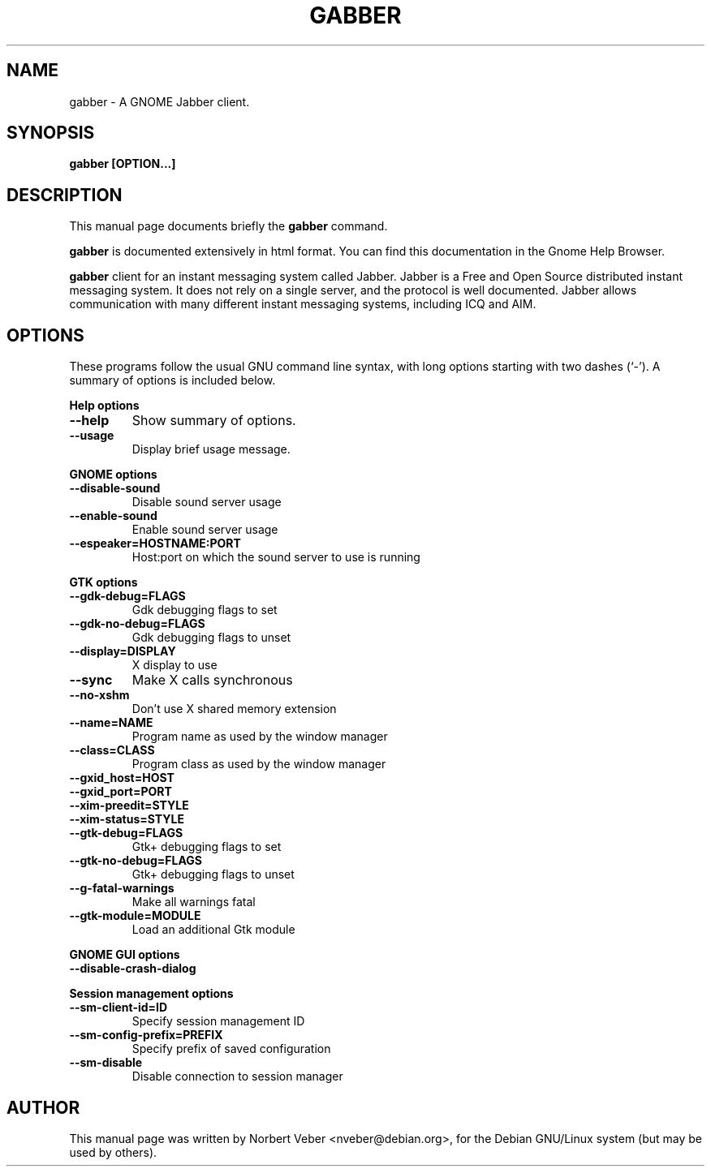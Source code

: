 .\"                                      Hey, EMACS: -*- nroff -*-
.\" First parameter, NAME, should be all caps
.\" Second parameter, SECTION, should be 1-8, maybe w/ subsection
.\" other parameters are allowed: see man(7), man(1)
.TH GABBER 1 "March 31, 2001"
.\" Please adjust this date whenever revising the manpage.
.\"
.\" Some roff macros, for reference:
.\" .nh        disable hyphenation
.\" .hy        enable hyphenation
.\" .ad l      left justify
.\" .ad b      justify to both left and right margins
.\" .nf        disable filling
.\" .fi        enable filling
.\" .br        insert line break
.\" .sp <n>    insert n+1 empty lines
.\" for manpage-specific macros, see man(7)
.SH NAME
gabber \- A GNOME Jabber client.
.SH SYNOPSIS
.B gabber [OPTION...]
.br
.SH DESCRIPTION
This manual page documents briefly the
.B gabber
command.
.PP
\fBgabber\fP is documented extensively in html format.  You can find this
documentation in the Gnome Help Browser.
.PP
.\" TeX users may be more comfortable with the \fB<whatever>\fP and
.\" \fI<whatever>\fP escape sequences to invode bold face and italics, 
.\" respectively.
\fBgabber\fP client for an instant messaging system called Jabber. Jabber is
a Free and Open Source distributed instant messaging system. It does not rely
on a single server, and the protocol is well documented. Jabber allows 
communication with many different instant messaging systems, including ICQ 
and AIM.  
.SH OPTIONS
These programs follow the usual GNU command line syntax, with long
options starting with two dashes (`-').
A summary of options is included below.
.P
.B Help options
.TP
.B \-\-help
Show summary of options.
.TP
.B \-\-usage
Display brief usage message.
.P
.B GNOME options
.TP
.B \-\-disable-sound
Disable sound server usage
.TP
.B \-\-enable-sound
Enable sound server usage
.TP
.B \-\-espeaker=HOSTNAME:PORT
Host:port on which the sound server to use is running
.P
.B GTK options
.TP
.B \-\-gdk-debug=FLAGS
Gdk debugging flags to set
.TP
.B \-\-gdk-no-debug=FLAGS
Gdk debugging flags to unset
.TP
.B \-\-display=DISPLAY
X display to use
.TP
.B \-\-sync
Make X calls synchronous
.TP
.B \-\-no-xshm
Don't use X shared memory extension
.TP
.B \-\-name=NAME
Program name as used by the window manager
.TP
.B \-\-class=CLASS
Program class as used by the window manager
.TP
.B \-\-gxid_host=HOST
.TP
.B \-\-gxid_port=PORT
.TP
.B \-\-xim-preedit=STYLE
.TP
.B \-\-xim-status=STYLE
.TP
.B \-\-gtk-debug=FLAGS
Gtk+ debugging flags to set
.TP
.B \-\-gtk-no-debug=FLAGS
Gtk+ debugging flags to unset
.TP
.B \-\-g-fatal-warnings
Make all warnings fatal
.TP
.B \-\-gtk-module=MODULE
Load an additional Gtk module
.P
.B GNOME GUI options
.TP
.B \-\-disable-crash-dialog
.P
.B Session management options
.TP
.B \-\-sm-client-id=ID
Specify session management ID
.TP
.B \-\-sm-config-prefix=PREFIX
Specify prefix of saved configuration
.TP
.B \-\-sm-disable
Disable connection to session manager
.SH AUTHOR
This manual page was written by Norbert Veber <nveber@debian.org>,
for the Debian GNU/Linux system (but may be used by others).
